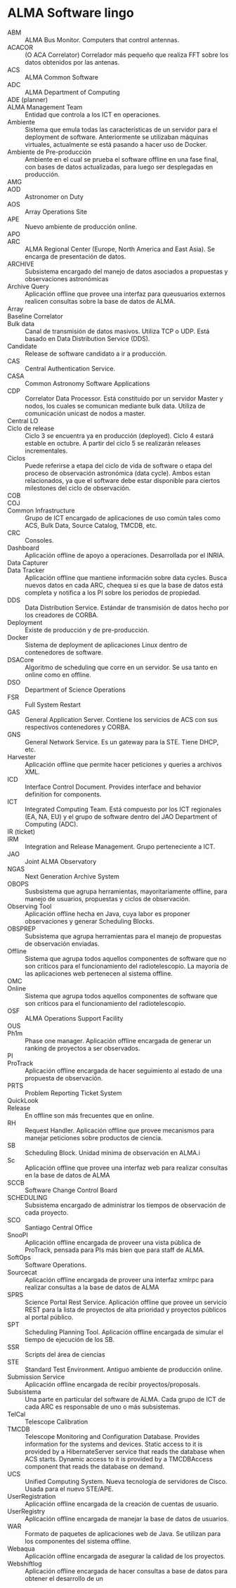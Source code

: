 * ALMA Software lingo
- ABM :: ALMA Bus Monitor. Computers that control antennas.
- ACACOR :: (O ACA Correlator) Correlador más pequeño que realiza FFT sobre los datos obtenidos por las antenas.
- ACS :: ALMA Common Software
- ADC :: ALMA Department of Computing
- ADE (planner) ::
- ALMA Management Team :: Entidad que controla a los ICT en operaciones.
- Ambiente :: Sistema que emula todas las características de un servidor para el deployment de software. Anteriormente se utilizaban máquinas virtuales, actualmente se está pasando a hacer uso de Docker.
- Ambiente de Pre-producción :: Ambiente en el cual se prueba el software offline en una fase final, con bases de datos actualizadas, para luego ser desplegadas en producción.
- AMG ::
- AOD :: Astronomer on Duty
- AOS :: Array Operations Site
- APE :: Nuevo ambiente de producción online.
- APO ::
- ARC :: ALMA Regional Center (Europe, North America and East Asia). Se encarga de presentación de datos.
- ARCHIVE :: Subsistema encargado del manejo de datos asociados a propuestas y observaciones astronómicas
- Archive Query :: Aplicación offline que provee una interfaz para queusuarios externos realicen consultas sobre la base de datos de ALMA.
- Array ::  
- Baseline Correlator ::
- Bulk data :: Canal de transmisión de datos masivos. Utiliza TCP o UDP. Está basado en Data Distribution Service (DDS).
- Candidate :: Release de software candidato a ir a producción.
- CAS :: Central Authentication Service.
- CASA :: Common Astronomy Software Applications
- CDP :: Correlator Data Processor. Está constituido por un servidor Master y nodos, los cuales se comunican mediante bulk data. Utiliza de comunicación unicast de nodos a master.
- Central LO :: 
- Ciclo de release :: Ciclo 3 se encuentra ya en producción (deployed). Ciclo 4 estará estable en octubre. A partir del ciclo 5 se realizarán releases incrementales.
- Ciclos :: Puede referirse a etapa del ciclo de vida de software o etapa del proceso de observación astronómica (data cycle). Ambos estan relacionados, ya que el software debe estar disponible para ciertos milestones del ciclo de observación.
- COB ::
- COJ ::
- Common Infrastructure :: Grupo de ICT encargado de aplicaciones de uso común tales como ACS, Bulk Data, Source Catalog, TMCDB, etc.
- CRC :: Consoles.
- Dashboard :: Aplicación offline de apoyo a operaciones. Desarrollada por el INRIA.
- Data Capturer ::
- Data Tracker :: Aplicación offline que mantiene información sobre data cycles. Busca nuevos datos en cada ARC, chequea si es que la base de datos está completa y notifica a los PI sobre los periodos de propiedad.
- DDS :: Data Distribution Service. Estándar de transmisión de datos hecho por los creadores de CORBA.
- Deployment :: Existe de producción y de pre-producción.
- Docker :: Sistema de deployment de aplicaciones Linux dentro de contenedores de software.
- DSACore :: Algoritmo de scheduling que corre en un servidor. Se usa tanto en online como en offline.
- DSO :: Department of Science Operations
- FSR :: Full System Restart
- GAS :: General Application Server. Contiene los servicios de ACS con sus respectivos contenedores y CORBA.
- GNS :: General Network Service. Es un gateway para la STE. Tiene DHCP, etc.
- Harvester :: Aplicación offline que permite hacer peticiones y queries a archivos XML.
- ICD :: Interface Control Document. Provides interface and behavior definition for components.
- ICT :: Integrated Computing Team. Está compuesto por los ICT regionales (EA, NA, EU) y el grupo de software dentro del JAO Department of Computing (ADC).
- IR (ticket) ::
- IRM :: Integration and Release Management. Grupo perteneciente a ICT.
- JAO :: Joint ALMA Observatory
- NGAS :: Next Generation Archive System
- OBOPS :: Susbsistema que agrupa herramientas, mayoritariamente offline, para manejo de usuarios, propuestas y ciclos de observación.
- Observing Tool :: Aplicación offline hecha en Java, cuya labor es proponer observaciones y generar Scheduling Blocks.
- OBSPREP :: Subsistema que agrupa herramientas para el manejo de propuestas de observación enviadas.
- Offline :: Sistema que agrupa todos aquellos componentes de software que no son críticos para el funcionamiento del radiotelescopio. La mayoría de las aplicaciones web pertenecen al sistema offline.
- OMC ::
- Online :: Sistema que agrupa todos aquellos componentes de software que son críticos para el funcionamiento del radiotelescopio.
- OSF :: ALMA Operations Support Facility
- OUS :: 
- Ph1m :: Phase one manager. Aplicación offline encargada de generar un ranking de proyectos a ser observados.
- PI ::
- ProTrack :: Aplicación offline encargada de hacer seguimiento al estado de una propuesta de observación.
- PRTS :: Problem Reporting Ticket System
- QuickLook :: 
- Release :: En offline son más frecuentes que en online.
- RH :: Request Handler. Aplicación offline que provee mecanismos para manejar peticiones sobre productos de ciencia.
- SB :: Scheduling Block. Unidad mínima de observación en ALMA.i
- Sc :: Aplicación offline que provee una interfaz web para realizar consultas en la base de datos de ALMA
- SCCB :: Software Change Control Board
- SCHEDULING :: Subsistema encargado de administrar los tiempos de observación de cada proyecto.
- SCO :: Santiago Central Office
- SnooPI :: Aplicación offline encargada de proveer una vista pública de ProTrack, pensada para PIs más bien que para staff de ALMA.
- SoftOps :: Software Operations.
- Sourcecat :: Aplicación offline encargada de proveer una interfaz xmlrpc para realizar consultas a la base de datos de ALMA
- SPRS :: Science Portal Rest Service. Aplicación offline que provee un servicio REST para la lista de proyectos de alta prioridad y proyectos públicos al portal público.
- SPT :: Scheduling Planning Tool. Aplicación offline encargada de simular el tiempo de ejecución de los SB.
- SSR :: Scripts del área de ciencias
- STE :: Standard Test Environment. Antiguo ambiente de producción online.
- Submission Service :: Aplicación offline encargada de recibir proyectos/proposals.
- Subsistema :: Una parte en particular del software de ALMA. Cada grupo de ICT de cada ARC es responsable de uno o más subsistemas.
- TelCal :: Telescope Calibration
- TMCDB :: Telescope Monitoring and Configuration Database. Provides information for the systems and devices. Static access to it is provided by a HibernateServer service that reads the database when ACS starts. Dynamic access to it is provided by a TMCDBAccess component that reads the database on demand.
- UCS :: Unified Computing System. Nueva tecnología de servidores de Cisco. Usada para el nuevo STE/APE.
- UserRegistration :: Aplicación offline encargada de la creación de cuentas de usuario.
- UserRegistry :: Aplicación offline encargada de manejar la base de datos de usuarios.
- WAR :: Formato de paquetes de aplicaciones web de Java. Se utilizan para los componentes del sistema offline.
- Webaqua :: Aplicación offline encargada de asegurar la calidad de los proyectos.
- Webshiftlog :: Aplicación offline encargada de hacer consultas a base de datos para obtener el desarrollo de un
